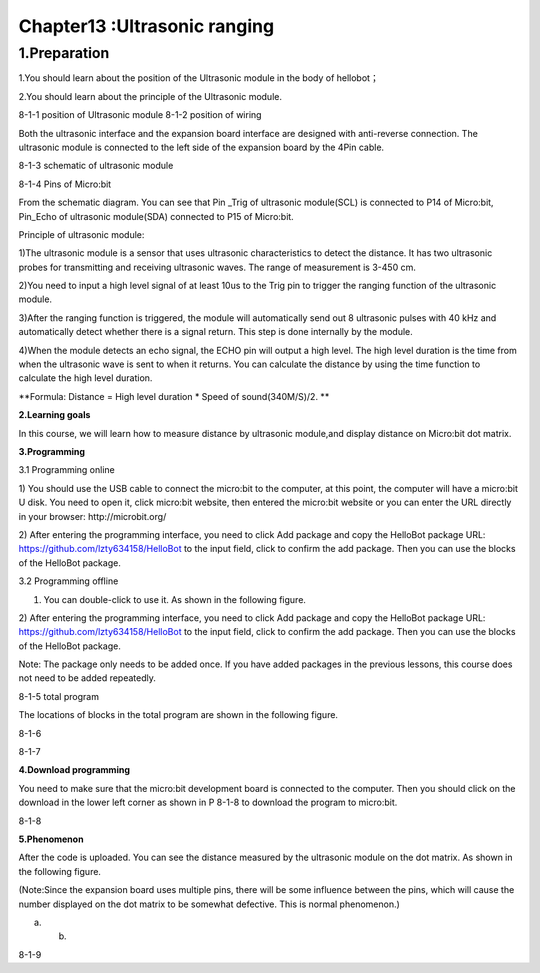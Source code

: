 Chapter13 :Ultrasonic ranging
====================================================================

1.Preparation
----------------------

1.You should learn about the position of the Ultrasonic module in the
body of hellobot；

2.You should learn about the principle of the Ultrasonic module.

|image0| |image1|

8-1-1 position of Ultrasonic module 8-1-2 position of wiring

Both the ultrasonic interface and the expansion board interface are
designed with anti-reverse connection. The ultrasonic module is
connected to the left side of the expansion board by the 4Pin cable.

|image2|

8-1-3 schematic of ultrasonic module

|image3|

8-1-4 Pins of Micro:bit

From the schematic diagram. You can see that Pin \_Trig of ultrasonic
module(SCL) is connected to P14 of Micro:bit, Pin\_Echo of ultrasonic
module(SDA) connected to P15 of Micro:bit.

Principle of ultrasonic module:

1)The ultrasonic module is a sensor that uses ultrasonic characteristics
to detect the distance. It has two ultrasonic probes for transmitting
and receiving ultrasonic waves. The range of measurement is 3-450 cm.

2)You need to input a high level signal of at least 10us to the Trig pin
to trigger the ranging function of the ultrasonic module.

3)After the ranging function is triggered, the module will automatically
send out 8 ultrasonic pulses with 40 kHz and automatically detect
whether there is a signal return. This step is done internally by the
module.

4)When the module detects an echo signal, the ECHO pin will output a
high level. The high level duration is the time from when the ultrasonic
wave is sent to when it returns. You can calculate the distance by using
the time function to calculate the high level duration.

**Formula: Distance = High level duration \* Speed of sound(340M/S)/2.
**

**2.Learning goals**

In this course, we will learn how to measure distance by ultrasonic
module,and display distance on Micro:bit dot matrix.

**3.Programming**

3.1 Programming online

1) You should use the USB cable to connect the micro:bit to the
computer, at this point, the computer will have a micro:bit U disk. You
need to open it, click micro:bit website, then entered the micro:bit
website or you can enter the URL directly in your browser:
http://microbit.org/

2) After entering the programming interface, you need to click Add
package and copy the HelloBot package URL:
https://github.com/lzty634158/HelloBot to the input field, click to
confirm the add package. Then you can use the blocks of the HelloBot
package.

3.2 Programming offline

1) You can double-click to use it. As shown in the following figure.

|image4|

2) After entering the programming interface, you need to click Add
package and copy the HelloBot package URL:
https://github.com/lzty634158/HelloBot to the input field, click to
confirm the add package. Then you can use the blocks of the HelloBot
package.

Note: The package only needs to be added once. If you have added
packages in the previous lessons, this course does not need to be added
repeatedly.

|image5|

8-1-5 total program

The locations of blocks in the total program are shown in the following
figure.

|image6|

8-1-6

|image7|

8-1-7

**4.Download programming**

You need to make sure that the micro:bit development board is connected
to the computer. Then you should click on the download in the lower left
corner as shown in P 8-1-8 to download the program to micro:bit.

|image8|

8-1-8

**5.Phenomenon**

After the code is uploaded. You can see the distance measured by the
ultrasonic module on the dot matrix. As shown in the following figure.

(Note:Since the expansion board uses multiple pins, there will be some
influence between the pins, which will cause the number displayed on the
dot matrix to be somewhat defective. This is normal phenomenon.)

|image9| |image10|

(a) (b)

8-1-9

.. |image0| image:: ./chapter13/media/image1.png
   :width: 2.47014in
   :height: 3.05833in
.. |image1| image:: ./chapter13/media/image2.png
   :width: 2.67292in
   :height: 3.04722in
.. |image2| image:: ./chapter13/media/image3.png
   :width: 3.71806in
   :height: 2.63542in
.. |image3| image:: ./chapter13/media/image4.png
   :width: 5.42222in
   :height: 4.88958in
.. |image4| image:: ./chapter13/media/image5.png
   :width: 0.93472in
   :height: 0.79514in
.. |image5| image:: ./chapter13/media/image6.png
   :width: 5.76597in
   :height: 1.10694in
.. |image6| image:: ./chapter13/media/image7.png
   :width: 4.80139in
   :height: 2.48958in
.. |image7| image:: ./chapter13/media/image8.png
   :width: 5.76806in
   :height: 1.31111in
.. |image8| image:: ./chapter13/media/image9.png
   :width: 5.75764in
   :height: 3.53264in
.. |image9| image:: ./chapter13/media/image10.png
   :width: 2.19097in
   :height: 2.52569in
.. |image10| image:: ./chapter13/media/image11.png
   :width: 2.18750in
   :height: 2.55833in
